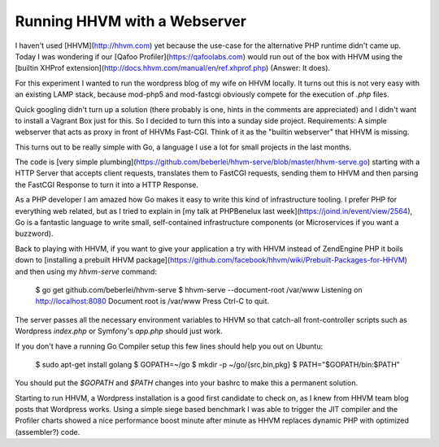 Running HHVM with a Webserver
=============================

I haven't used [HHVM](http://hhvm.com) yet because the use-case for the
alternative PHP runtime didn't came up. Today I was wondering if our [Qafoo
Profiler](https://qafoolabs.com) would run out of the box with HHVM using the
[builtin XHProf extension](http://docs.hhvm.com/manual/en/ref.xhprof.php)
(Answer: It does).

For this experiment I wanted to run the wordpress blog of my wife on HHVM
locally. It turns out this is not very easy with an existing LAMP stack,
because mod-php5 and mod-fastcgi obviously compete for the execution of `.php`
files.

Quick googling didn't turn up a solution (there probably is one, hints in the
comments are appreciated) and I didn't want to install a Vagrant Box just for
this. So I decided to turn this into a sunday side project. Requirements: A
simple webserver that acts as proxy in front of HHVMs Fast-CGI. Think of it as
the "builtin webserver" that HHVM is missing.

This turns out to be really simple with Go, a language I use a lot for small
projects in the last months.

The code is [very simple
plumbing](https://github.com/beberlei/hhvm-serve/blob/master/hhvm-serve.go)
starting with a HTTP Server that accepts client requests, translates them to FastCGI
requests, sending them to HHVM and then parsing the FastCGI Response to turn it into a
HTTP Response.

As a PHP developer I am amazed how Go makes it easy to write this kind of
infrastructure tooling. I prefer PHP for everything web related, but as I tried
to explain in [my talk at PHPBenelux last
week](https://joind.in/event/view/2564), Go is a fantastic language to write
small, self-contained infrastructure components (or Microservices if you want a
buzzword).

Back to playing with HHVM, if you want to give your application a try with HHVM
instead of ZendEngine PHP it boils down to [installing a prebuilt HHVM
package](https://github.com/facebook/hhvm/wiki/Prebuilt-Packages-for-HHVM) and
then using my `hhvm-serve` command:

    $ go get github.com/beberlei/hhvm-serve
    $ hhvm-serve --document-root /var/www
    Listening on http://localhost:8080
    Document root is /var/www
    Press Ctrl-C to quit.

The server passes all the necessary environment variables to HHVM so that
catch-all front-controller scripts such as Wordpress `index.php` or Symfony's
`app.php` should just work.

If you don't have a running Go Compiler setup this few lines should help you out on
Ubuntu:

    $ sudo apt-get install golang
    $ GOPATH=~/go
    $ mkdir -p ~/go/{src,bin,pkg}
    $ PATH="$GOPATH/bin:$PATH"

You should put the `$GOPATH` and `$PATH` changes into your bashrc to make this
a permanent solution.

Starting to run HHVM, a Wordpress installation is a good first candidate to
check on, as I knew from HHVM team blog posts that Wordpress works. Using a
simple siege based benchmark I was able to trigger the JIT compiler and the
Profiler charts showed a nice performance boost minute after minute as HHVM
replaces dynamic PHP with optimized (assembler?) code.

.. author:: default
.. categories:: Go
.. tags:: none
.. comments::
